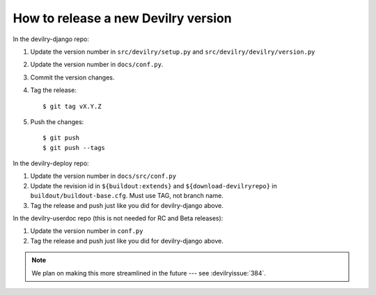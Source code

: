 ====================================
How to release a new Devilry version
====================================

In the devilry-django repo:

1. Update the version number in ``src/devilry/setup.py`` and ``src/devilry/devilry/version.py``
2. Update the version number in ``docs/conf.py``.
3. Commit the version changes.
4. Tag the release::

    $ git tag vX.Y.Z

5. Push the changes::

    $ git push
    $ git push --tags


In the devilry-deploy repo:

1. Update the version number in ``docs/src/conf.py``
2. Update the revision id in ``${buildout:extends}`` and
   ``${download-devilryrepo}`` in ``buildout/buildout-base.cfg``. Must use TAG,
   not branch name.
3. Tag the release and push just like you did for devilry-django above.


In the devilry-userdoc repo (this is not needed for RC and Beta releases):

1. Update the version number in ``conf.py``
2. Tag the release and push just like you did for devilry-django above.


.. note:: We plan on making this more streamlined in the future --- see :devilryissue:`384`.
